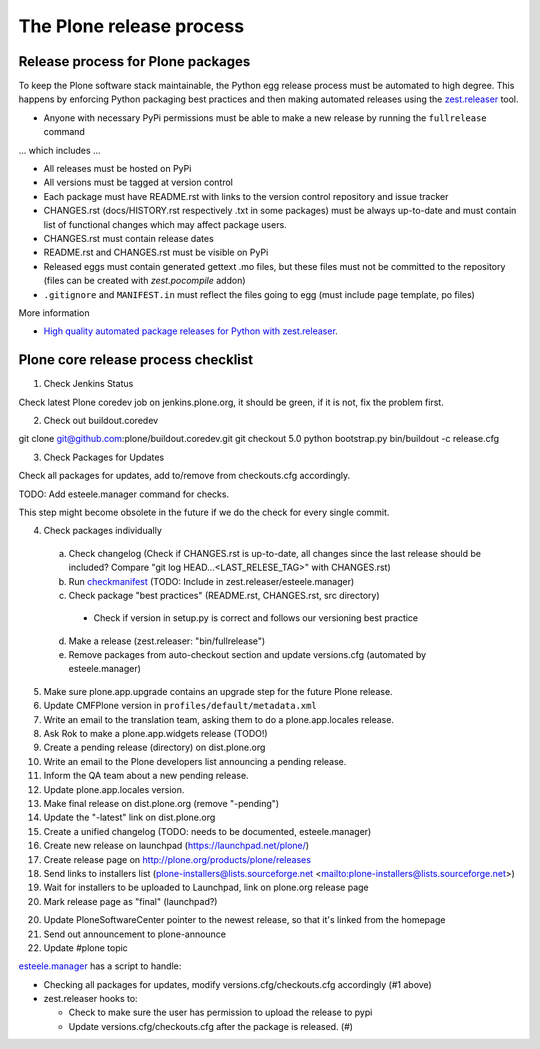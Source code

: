 .. -*- coding: utf-8 -*-

=========================
The Plone release process
=========================


Release process for Plone packages
==================================

To keep the Plone software stack maintainable, the Python egg release process must be automated to high degree.
This happens by enforcing Python packaging best practices and then making automated releases using the `zest.releaser <https://github.com/zestsoftware/zest.releaser/>`_  tool.

* Anyone with necessary PyPi permissions must be able to make a new release by running the ``fullrelease`` command

... which includes ...

* All releases must be hosted on PyPi

* All versions must be tagged at version control

* Each package must have README.rst with links to the version control repository and issue tracker

* CHANGES.rst (docs/HISTORY.rst respectively .txt in some packages) must be always up-to-date and must contain list of functional changes which may affect package users.

* CHANGES.rst must contain release dates

* README.rst and CHANGES.rst must be visible on PyPi

* Released eggs must contain generated gettext .mo files, but these files must not be committed to the repository (files can be created with *zest.pocompile* addon)

* ``.gitignore`` and ``MANIFEST.in`` must reflect the files going to egg (must include page template, po files)

More information

* `High quality automated package releases for Python with zest.releaser <http://opensourcehacker.com/2012/08/14/high-quality-automated-package-releases-for-python-with-zest-releaser/>`_.


Plone core release process checklist
====================================

1. Check Jenkins Status

Check latest Plone coredev job on jenkins.plone.org,
it should be green,
if it is not,
fix the problem first.

2. Check out buildout.coredev

git clone git@github.com:plone/buildout.coredev.git
git checkout 5.0
python bootstrap.py
bin/buildout -c release.cfg

3. Check Packages for Updates

Check all packages for updates,
add to/remove from checkouts.cfg accordingly.

TODO: Add esteele.manager command for checks.

This step might become obsolete in the future if we do the check for every single commit.

4. Check packages individually

  a) Check changelog
     (Check if CHANGES.rst is up-to-date,
     all changes since the last release should be included?
     Compare "git log HEAD...<LAST_RELESE_TAG>" with CHANGES.rst)

  b) Run `checkmanifest <https://pypi.python.org/pypi/check-manifest/>`_ (TODO: Include in zest.releaser/esteele.manager)

  c) Check package "best practices" (README.rst, CHANGES.rst, src directory)

    - Check if version in setup.py is correct and follows our versioning best practice

  d) Make a release (zest.releaser: "bin/fullrelease")

  e) Remove packages from auto-checkout section and update versions.cfg (automated by esteele.manager)

5. Make sure plone.app.upgrade contains an upgrade step for the future Plone release.

6. Update CMFPlone version in ``profiles/default/metadata.xml``

7. Write an email to the translation team,
   asking them to do a plone.app.locales release.

8. Ask Rok to make a plone.app.widgets release (TODO!)

9. Create a pending release (directory) on dist.plone.org

10. Write an email to the Plone developers list announcing a pending release.

11. Inform the QA team about a new pending release.

12. Update plone.app.locales version.

13. Make final release on dist.plone.org (remove "-pending")

14. Update the "-latest" link on dist.plone.org

15. Create a unified changelog (TODO: needs to be documented, esteele.manager)

16. Create new release on launchpad (https://launchpad.net/plone/)

17. Create release page on http://plone.org/products/plone/releases

18. Send links to installers list
    (plone-installers@lists.sourceforge.net <mailto:plone-installers@lists.sourceforge.net>)

19. Wait for installers to be uploaded to Launchpad,
    link on plone.org release page

20. Mark release page as "final" (launchpad?)

20. Update PloneSoftwareCenter pointer to the newest release,
    so that it's linked from the homepage

21. Send out announcement to plone-announce

22. Update #plone topic


`esteele.manager <https://github.com/esteele/esteele.manager/>`_ has a script to handle:

- Checking all packages for updates, modify versions.cfg/checkouts.cfg accordingly (#1 above)
- zest.releaser hooks to:

  - Check to make sure the user has permission to upload the release to
    pypi
  - Update versions.cfg/checkouts.cfg after the package is released. (#)

